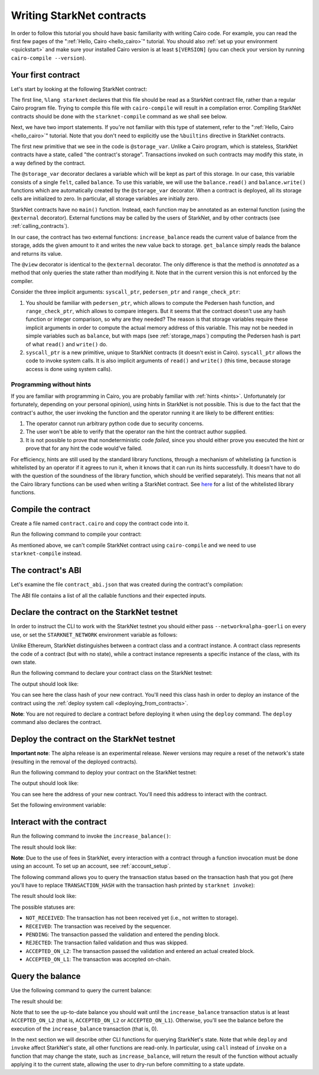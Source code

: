 .. _starknet_intro:

Writing StarkNet contracts
==========================

In order to follow this tutorial you should have basic familiarity with writing
Cairo code. For example, you can read the first few pages of the
":ref:`Hello, Cairo <hello_cairo>`" tutorial.
You should also :ref:`set up your environment <quickstart>` and make sure your
installed Cairo version is at least ``$[VERSION]``
(you can check your version by running ``cairo-compile --version``).

.. _first_contract:

Your first contract
-------------------

Let's start by looking at the following StarkNet contract:

.. tested-code:: cairo first_starknet_contract

    # Declare this file as a StarkNet contract.
    %lang starknet

    from starkware.cairo.common.cairo_builtins import HashBuiltin

    # Define a storage variable.
    @storage_var
    func balance() -> (res : felt):
    end

    # Increases the balance by the given amount.
    @external
    func increase_balance{
        syscall_ptr : felt*,
        pedersen_ptr : HashBuiltin*,
        range_check_ptr,
    }(amount : felt):
        let (res) = balance.read()
        balance.write(res + amount)
        return ()
    end

    # Returns the current balance.
    @view
    func get_balance{
        syscall_ptr : felt*,
        pedersen_ptr : HashBuiltin*,
        range_check_ptr,
    }() -> (res : felt):
        let (res) = balance.read()
        return (res=res)
    end

The first line, ``%lang starknet`` declares that this file should be read as a StarkNet contract
file, rather than a regular Cairo program file. Trying to compile this file with ``cairo-compile``
will result in a compilation error. Compiling StarkNet contracts should be done with the
``starknet-compile`` command as we shall see below.

Next, we have two import statements. If you're not familiar with
this type of statement, refer to the ":ref:`Hello, Cairo <hello_cairo>`" tutorial.
Note that you don't need to explicitly use the ``%builtins`` directive in StarkNet contracts.

The first new primitive that we see in the code is ``@storage_var``.
Unlike a Cairo program, which is stateless, StarkNet contracts have a state,
called "the contract's storage".
Transactions invoked on such contracts may modify this state, in a way
defined by the contract.

.. _storage_var:

The ``@storage_var`` decorator declares a variable which will be kept as part of this storage.
In our case, this variable consists of a single ``felt``, called ``balance``.
To use this variable, we will use the ``balance.read()`` and ``balance.write()`` functions
which are automatically created by the ``@storage_var`` decorator.
When a contract is deployed, all its storage cells are initialized to zero.
In particular, all storage variables are initially zero.

StarkNet contracts have no ``main()`` function. Instead, each function may be
annotated as an external function (using the ``@external`` decorator).
External functions may be called by the users of StarkNet, and by other contracts
(see :ref:`calling_contracts`).

In our case, the contract has two external functions: ``increase_balance`` reads
the current value of balance from the storage, adds the given amount to it
and writes the new value back to storage.
``get_balance`` simply reads the balance and returns its value.

.. _view_decorator:

The ``@view`` decorator is identical to the ``@external`` decorator.
The only difference is that the method is *annotated* as a method that only queries the state
rather than modifying it.
Note that in the current version this is not enforced by the compiler.

Consider the three implicit arguments:
``syscall_ptr``, ``pedersen_ptr`` and ``range_check_ptr``:

1.  You should be familiar with ``pedersen_ptr``, which allows to compute the Pedersen
    hash function, and ``range_check_ptr``, which allows to compare integers.
    But it seems that the contract doesn't use any hash function or integer comparison,
    so why are they needed?
    The reason is that storage variables require these implicit arguments in order to compute
    the actual memory address of this variable. This may not be needed in simple variables
    such as ``balance``, but with maps (see :ref:`storage_maps`) computing the Pedersen hash
    is part of what ``read()`` and ``write()`` do.
2.  ``syscall_ptr`` is a new primitive, unique to StarkNet contracts
    (it doesn't exist in Cairo). ``syscall_ptr`` allows the code to invoke system calls.
    It is also implicit arguments of ``read()`` and ``write()``
    (this time, because storage access is done using system calls).

Programming without hints
*************************

If you are familiar with programming in Cairo,
you are probably familiar with :ref:`hints <hints>`.
Unfortunately (or fortunately, depending on your personal opinion), using hints
in StarkNet is not possible. This is due to the fact that
the contract's author, the user invoking the function and the operator running it are
likely to be different entities:

1.  The operator cannot run arbitrary python code due to security concerns.
2.  The user won't be able to verify that the operator ran the hint the contract author supplied.
3.  It is not possible to prove that nondeterministic code *failed*, since you should
    either prove you executed the hint or prove that for any hint the code would've failed.

For efficiency, hints are still used by the standard library functions, through a mechanism
of whitelisting (a function is whitelisted by an operator if it agrees to run it,
when it knows that it can run its hints successfully. It doesn't have to do with the question
of the soundness of the library function, which should be verified separately).
This means that not all the Cairo library functions can be used when writing
a StarkNet contract. See
`here <https://github.com/starkware-libs/cairo-lang/blob/master/src/starkware/starknet/security/starknet_common.cairo>`_
for a list of the whitelisted library functions.

.. _compile_contract:

Compile the contract
--------------------

Create a file named ``contract.cairo`` and copy the contract code into it.

Run the following command to compile your contract:

.. tested-code:: bash compile_starknet

    starknet-compile contract.cairo \
        --output contract_compiled.json \
        --abi contract_abi.json

As mentioned above, we can't compile StarkNet contract using ``cairo-compile``
and we need to use ``starknet-compile`` instead.

The contract's ABI
------------------

Let's examine the file ``contract_abi.json`` that was created during the contract's compilation:

.. tested-code:: json starknet_abi

    [
        {
            "inputs": [
                {
                    "name": "amount",
                    "type": "felt"
                }
            ],
            "name": "increase_balance",
            "outputs": [],
            "type": "function"
        },
        {
            "inputs": [],
            "name": "get_balance",
            "outputs": [
                {
                    "name": "res",
                    "type": "felt"
                }
            ],
            "stateMutability": "view",
            "type": "function"
        }
    ]

The ABI file contains a list of all the callable functions and their expected inputs.

.. _declare_contract:

Declare the contract on the StarkNet testnet
--------------------------------------------

In order to instruct the CLI to work with the StarkNet testnet you should either
pass ``--network=alpha-goerli`` on every use, or set the ``STARKNET_NETWORK`` environment variable
as follows:

.. tested-code:: bash starknet_env

    export STARKNET_NETWORK=alpha-goerli

Unlike Ethereum, StarkNet distinguishes between a contract class and a contract instance.
A contract class represents the code of a contract (but with no state), while a contract instance
represents a specific instance of the class, with its own state.

Run the following command to declare your contract class on the StarkNet testnet:

.. tested-code:: bash starknet_declare

    starknet declare --contract contract_compiled.json

The output should look like:

.. tested-code:: none starknet_declare_output

    Declare transaction was sent.
    Contract class hash: $[INTRO_CONTRACT_CLASS_HASH]
    Transaction hash: 0x762e166dd3326b2e263eb5bcfdccd225dc88e067fdf7c92cf8ce5e4ea01f9f1

You can see here the class hash of your new contract. You'll need this class hash in order to
deploy an instance of the contract using the :ref:`deploy system call <deploying_from_contracts>`.

**Note**: You are not required to declare a contract before deploying it when using the ``deploy``
command. The ``deploy`` command also declares the contract.

Deploy the contract on the StarkNet testnet
-------------------------------------------

**Important note**: The alpha release is an experimental release. Newer versions may
require a reset of the network's state (resulting in the removal of the deployed contracts).

Run the following command to deploy your contract on the StarkNet testnet:

.. tested-code:: bash starknet_deploy

    starknet deploy --contract contract_compiled.json

The output should look like:

.. tested-code:: none starknet_deploy_output

    Deploy transaction was sent.
    Contract address: $[INTRO_CONTRACT_ADDRESS]
    Transaction hash: 0x125e4bc5251af8ee2664ea0d1495b36c593f25f78f1a78f637a3f7aafa9e22

You can see here the address of your new contract. You'll need this address to interact with
the contract.

Set the following environment variable:

.. tested-code:: bash intro_contract_address

    # The deployment address of the previous contract.
    export CONTRACT_ADDRESS="<address of the previous contract>"

Interact with the contract
--------------------------

Run the following command to invoke the ``increase_balance()``:

.. tested-code:: bash starknet_invoke

    starknet invoke \
        --address ${CONTRACT_ADDRESS} \
        --abi contract_abi.json \
        --function increase_balance \
        --inputs 1234

The result should look like:

.. tested-code:: none starknet_invoke_output

    Invoke transaction was sent.
    Contract address: $[INTRO_CONTRACT_ADDRESS]
    Transaction hash: 0x69d743891f69d758928e163eff1e3d7256752f549f134974d4aa8d26d5d7da8

**Note**: Due to the use of fees in StarkNet, every interaction with a contract through
a function invocation must be done using an account. To set up an account, see :ref:`account_setup`.

.. _tx_status:

The following command allows you to query the transaction status based on the transaction hash
that you got (here you'll have to replace ``TRANSACTION_HASH`` with the transaction hash printed by
``starknet invoke``):

.. tested-code:: bash starknet_tx_status

    starknet tx_status --hash TRANSACTION_HASH

The result should look like:

.. tested-code:: none starknet_tx_status_output

    {
        "block_hash": "0x0",
        "tx_status": "ACCEPTED_ON_L2"
    }

The possible statuses are:

*   ``NOT_RECEIVED``:
    The transaction has not been received yet (i.e., not written to storage).
*   ``RECEIVED``:
    The transaction was received by the sequencer.
*   ``PENDING``:
    The transaction passed the validation and entered the pending block.
*   ``REJECTED``:
    The transaction failed validation and thus was skipped.
*   ``ACCEPTED_ON_L2``:
    The transaction passed the validation and entered an actual created block.
*   ``ACCEPTED_ON_L1``:
    The transaction was accepted on-chain.

Query the balance
-----------------

Use the following command to query the current balance:

.. tested-code:: bash starknet_call

    starknet call \
        --address ${CONTRACT_ADDRESS} \
        --abi contract_abi.json \
        --function get_balance

The result should be:

.. tested-code:: none starknet_call_output

    1234

Note that to see the up-to-date balance you should wait until the ``increase_balance``
transaction status is at least ``ACCEPTED_ON_L2`` (that is, ``ACCEPTED_ON_L2`` or ``ACCEPTED_ON_L1``).
Otherwise, you'll see the balance before the execution of the ``increase_balance`` transaction
(that is, 0).

In the next section we will describe other CLI functions for querying StarkNet's state.
Note that while ``deploy`` and ``invoke`` affect StarkNet's state, all other functions are
read-only. In particular, using ``call`` instead of ``invoke`` on a function that may change the
state, such as ``increase_balance``, will return the result of the function without actually
applying it to the current state, allowing the user to dry-run before committing to a state update.
